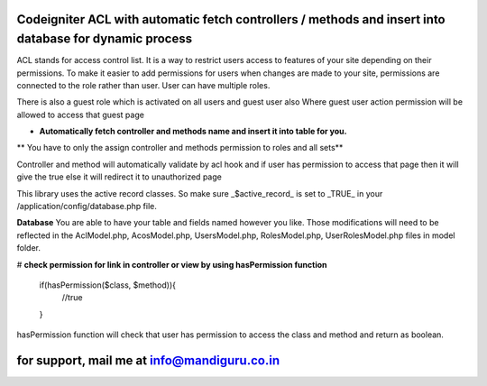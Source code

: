 
#######################################################################################################
 Codeigniter ACL with automatic fetch controllers / methods and insert into database for dynamic process 
#######################################################################################################

ACL stands for access control list. It is a way to restrict users access to features of your site depending on their
permissions. To make it easier to add permissions for users when changes are made to your site, permissions are
connected to the role rather than user. User can have multiple roles.

There is also a guest role which is activated on all users and guest user also
Where guest user action permission will be allowed to access that guest page

* **Automatically fetch controller and methods name and insert it into table for you.**
** You have to only the assign controller and methods permission to roles and all sets**

Controller and method will automatically validate by acl hook and if user has permission to access that page then it will give the true else it will redirect it to unauthorized page

This library uses the active record classes. So make sure _$active_record_ is set to _TRUE_ in your
/application/config/database.php file.

**Database**
You are able to have your table and fields named however you like. Those modifications will need to be reflected in the
AclModel.php, AcosModel.php, UsersModel.php, RolesModel.php, UserRolesModel.php files in model folder. 

# **check permission for link in controller or view by using hasPermission function**

	if(hasPermission($class, $method)){
		//true
	}

hasPermission function will check that user has permission to access the class and method and return as boolean.


################################################
 for support, mail me at info@mandiguru.co.in 
################################################
